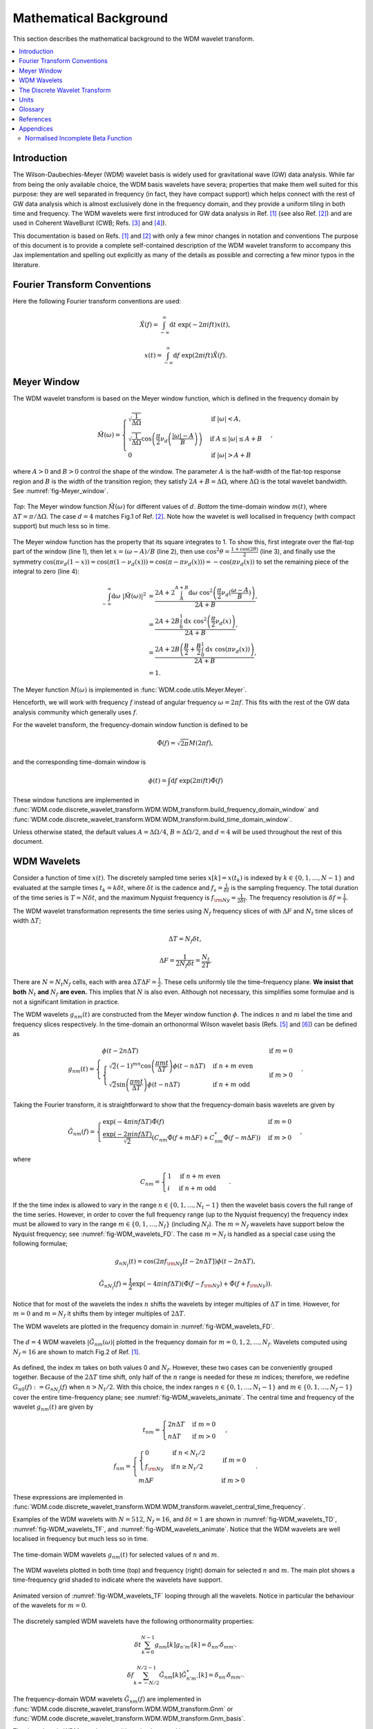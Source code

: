 =======================
Mathematical Background
=======================

This section describes the mathematical background to the WDM wavelet transform.



.. contents::
   :local:



Introduction
------------

The Wilson-Daubechies-Meyer (WDM) wavelet basis is widely used for gravitational wave (GW) data analysis.
While far from being the only available choice, the WDM basis wavelets have severa; properties that make 
them well suited for this purpose: they are well separated in frequency (in fact, they have
compact support) which helps connect with the rest of GW data analysis which is almost exclusively done 
in the frequency domain, and they provide a uniform tiling in both time and frequency.
The WDM wavelets were first introduced for GW data analysis in Ref. [1]_ (see also Ref. [2]_) and are used 
in Coherent WaveBurst (CWB; Refs. [3]_ and [4]_).

This documentation is based on Refs. [1]_ and [2]_ with only a few minor changes in notation and conventions
The purpose of this document is to provide a complete self-contained description of the WDM wavelet 
transform to accompany this Jax implementation and spelling out explicitly as many of the details as possible 
and correcting a few minor typos in the literature.


Fourier Transform Conventions
-----------------------------

Here the following Fourier transform conventions are used:

.. math:: 

   \tilde{X}(f) = \int_{-\infty}^{\infty} \mathrm{d}t\; \exp(-2\pi ift) x(t) ,

.. math:: 

   x(t) = \int_{-\infty}^{\infty} \mathrm{d}f\; \exp(2\pi ift) \tilde{X}(f) .


Meyer Window
------------

The WDM wavelet transform is based on the Meyer window function, which is 
defined in the frequency domain by

.. math::

    \tilde{M}(\omega) = \begin{cases}
        \sqrt{\frac{1}{\Delta\Omega}} & \text{if } |\omega| < A, \\
        \sqrt{\frac{1}{\Delta\Omega}}  \cos\left(\frac{\pi}{2}\nu_d\left(\frac{|\omega| -
         A}{B}\right)\right) & \text{if } A \leq |\omega| \leq A + B \\
        0 & \text{if } |\omega| > A + B
    \end{cases} ,

where :math:`A>0` and :math:`B>0` control the shape of the window.
The parameter :math:`A` is the half-width of the flat-top response region and :math:`B` is the width of the transition region;
they satisfy :math:`2A + B = \Delta\Omega`, where :math:`\Delta\Omega` is the total wavelet bandwidth.
See :numref:`fig-Meyer_window`.


.. _fig-Meyer_window:

.. figure:: ../figures/Meyer_window.png
   :alt: Meyer_window
   :align: center
   :width: 90%

   *Top*: The Meyer window function :math:`\tilde{M}(\omega)` for different values of :math:`d`.
   *Bottom* the time-domain window :math:`m(t)`, where :math:`\Delta T = \pi/\Delta \Omega`. 
   The case :math:`d=4` matches Fig.1 of Ref. [2]_.
   Note how the wavelet is well localised in frequency (with compact support) but much less so in time.

The Meyer window function has the property that its square integrates to 1.
To show this, first integrate over the flat-top part of the window (line 1), 
then let :math:`x=(\omega-A)/B` (line 2), then use :math:`\cos^2 \theta = \frac{1+\cos(2\theta)}{2}` (line 3),
and finally use the symmetry :math:`\cos(\pi \nu_d(1-x))=\cos(\pi (1-\nu_d(x))) = \cos(\pi-\pi\nu_d(x)))= -\cos(\pi \nu_d(x))`
to set the remaining piece of the integral to zero (line 4):

.. math::

   \begin{align}
   \int_{-\infty}^{\infty} \mathrm{d}\omega\; |\tilde{M}(\omega)|^2 &= 
      \frac{2A+2\int_{A}^{A+B} \mathrm{d}\omega\; \cos^2\left(\frac{\pi}{2}\nu_d(\frac{\omega-A}{B})\right)}{2A+B}  , \\
      &= \frac{2A+2B \int_0^1 \mathrm{d}x\; \cos^2\left(\frac{\pi}{2}\nu_d(x)\right)}{2A+B} , \\
      &= \frac{2A+2B \left(\frac{B}{2}+\frac{B}{2}\int_0^1\mathrm{d}x\; \cos\left(\pi\nu_d(x)\right)\right)}{2A+B} , \\
      &= 1.
   \end{align}

The Meyer function :math:`M(\omega)` is implemented in :func:`WDM.code.utils.Meyer.Meyer`.

Henceforth, we will work with frequency :math:`f` instead of angular frequency :math:`\omega=2\pi f`. 
This fits with the rest of the GW data analysis community which generally uses :math:`f`.

For the wavelet transform, the frequency-domain window function is defined to be 

.. math::
   
   \tilde{\Phi}(f) = \sqrt{2\pi} M(2\pi f) ,

and the corresponding time-domain window is 

.. math:: 
   
   \phi(t) = \int \mathrm{d}f \; \exp(2\pi i ft) \tilde{\Phi}(f)

These window functions are implemented in 
:func:`WDM.code.discrete_wavelet_transform.WDM.WDM_transform.build_frequency_domain_window` and
:func:`WDM.code.discrete_wavelet_transform.WDM.WDM_transform.build_time_domain_window`.

Unless otherwise stated, the default values :math:`A=\Delta \Omega/4`, :math:`B=\Delta \Omega/2`, and 
:math:`d=4` will be used throughout the rest of this document.



WDM Wavelets
------------

Consider a function of time :math:`x(t)`. 
The discretely sampled time series :math:`x[k]=x(t_k)` is indexed by :math:`k\in\{0, 1, \ldots, N-1\}` 
and evaluated at the sample times :math:`t_k=k\delta t`, where :math:`\delta t` is the cadence and 
:math:`f_s = \frac{1}{\delta t}` is the sampling frequency.
The total duration of the time series is :math:`T=N\delta t`, 
and the maximum Nyquist frequency is :math:`f_{\rm Ny}=\frac{1}{2\delta t}`.
The frequency resolution is :math:`\delta f = \frac{1}{T}`.

The WDM wavelet transformation represents the time series using :math:`N_f` frequency slices of with :math:`\Delta F`
and :math:`N_t` time slices of width :math:`\Delta T`; 

.. math::

   \Delta T = N_f \delta t ,

.. math::

   \Delta F = \frac{1}{2 N_f \delta t} = \frac{N_t}{2T} .

There are :math:`N=N_t N_f` cells, each with area :math:`\Delta T \Delta F = \frac{1}{2}`.
These cells uniformly tile the time–frequency plane.
**We insist that both** :math:`N_t` **and** :math:`N_f` **are even.** This implies that :math:`N` is also even.
Although not necessary, this simplifies some formulae and is not a significant limitation in practice.

The WDM wavelets :math:`g_{nm}(t)` are constructed from the Meyer window function :math:`\phi`. 
The indices :math:`n` and :math:`m` label the time and frequency slices respectively.
In the time-domain an orthonormal Wilson wavelet basis (Refs. [5]_ and [6]_) can be defined as

.. math::

   g_{nm}(t) = \begin{cases}
        \phi(t-2n\Delta T) & \mathrm{if}\;m=0 \\
        \begin{cases}
            \sqrt{2} (-1)^{mn} \cos\left(\frac{\pi m t}{\Delta T}\right) \phi(t-n\Delta T) & \mathrm{if}\;n+m\;\mathrm{even}\\
            \sqrt{2} \sin\left(\frac{\pi m t}{\Delta T}\right) \phi(t-n\Delta T) & \mathrm{if}\;n+m\;\mathrm{odd}
        \end{cases} & \mathrm{if}\;m>0 
        \end{cases} .

Taking the Fourier transform, it is straightforward to show that the frequency-domain basis wavelets are given by

.. math::

    \tilde{G}_{nm}(f) = \begin{cases}
        \exp(-4\pi i n f \Delta T) \tilde{\Phi}(f) & \mathrm{if}\;m=0 \\
        \frac{\exp(-2\pi i n f \Delta T)}{\sqrt{2}} \left( C_{nm}\tilde{\Phi}(f+m\Delta F)
        +C^*_{nm}\tilde{\Phi}(f-m\Delta F) \right) & \mathrm{if}\;m>0 
    \end{cases} ,

where 

.. math::

   C_{nm} = \begin{cases} 1 & \mathrm{if}\;n+m\;\mathrm{even} \\ 
                          i & \mathrm{if}\;n+m\;\mathrm{odd} \end{cases} .

If the the time index is allowed to vary in the range :math:`n\in\{0,1,\ldots,N_t-1\}` then the wavelet 
basis covers the full range of the time series.
However, in order to cover the full frequency range (up to the Nyquist frequency) the frequency index
must be allowed to vary in the range :math:`m\in\{0,1,\ldots, N_f\}` (including :math:`N_f`).
The :math:`m=N_f` wavelets have support below the Nyquist frequency; see :numref:`fig-WDM_wavelets_FD`. 
The case :math:`m=N_f` is handled as a special case using the following formulae;

.. math::

   g_{nN_f}(t) = \cos(2\pi f_{\rm Ny}[t-2n\Delta T]) \phi(t-2n\Delta T),

.. math::

   \tilde{G}_{nN_f}(f) = \frac{1}{2} \exp(-4\pi i n f \Delta T) \left( \tilde{\Phi}(f-f_{\rm Ny}) + \tilde{\Phi}(f+f_{\rm Ny}) \right) .

Notice that for most of the wavelets the index :math:`n` shifts the wavelets by integer multiples of :math:`\Delta T` in time.
However, for :math:`m=0` and :math:`m=N_f` it shifts them by integer multiples of :math:`2\Delta T`.

The WDM wavelets are plotted in the frequency domain in :numref:`fig-WDM_wavelets_FD`.

.. _fig-WDM_wavelets_FD:

.. figure:: ../figures/Gnm_spectra.png
   :alt: Gnm_spectra
   :align: center
   :width: 70%

   The :math:`d=4` WDM wavelets :math:`|\tilde{G}_{nm}(\omega)|` plotted in the frequency domain for 
   :math:`m=0, 1, 2,\ldots,N_f`. 
   Wavelets computed using :math:`N_f=16` are shown to match Fig.2 of Ref. [1]_.

As defined, the index :math:`m` takes on both values 0 and :math:`N_f`.
However, these two cases can be conveniently grouped together.
Because of the :math:`2\Delta T` time shift, only half of the :math:`n` range is needed for these :math:`m` indices;
therefore, we redefine :math:`G_{n0}(f):=G_{nN_f}(f)` when :math:`n>N_t/2`.
With this choice, the index ranges :math:`n\in\{0,1,\ldots,N_t-1\}` and :math:`m\in\{0,1,\ldots,N_f-1\}`
cover the entire time-frequency plane; see :numref:`fig-WDM_wavelets_animate`.
The central time and frequency of the wavelet :math:`g_{nm}(t)` are given by

.. math::

   t_{nm} = \begin{cases} 2 n \Delta T & \mathrm{if}\;m=0 \\
                     n \Delta T & \mathrm{if}\;m>0 \end{cases} \,,

.. math::

   f_{nm} = \begin{cases} \begin{cases}0&\mathrm{if}\;n<N_t/2\\
                           f_{\rm Ny}&\mathrm{if}\,n\geq N_t/2\end{cases} & \mathrm{if}\;m=0 \\
                     m \Delta F & \mathrm{if}\;m>0 \end{cases} \,.

These expressions are implemented in 
:func:`WDM.code.discrete_wavelet_transform.WDM.WDM_transform.wavelet_central_time_frequency`. 

Examples of the WDM wavelets with :math:`N=512`, :math:`N_f=16`, and :math:`\delta t=1`
are shown in :numref:`fig-WDM_wavelets_TD`, :numref:`fig-WDM_wavelets_TF`, and :numref:`fig-WDM_wavelets_animate`.
Notice that the WDM wavelets are well localised in frequency but much less so in time.

.. _fig-WDM_wavelets_TD:

.. figure:: ../figures/gnm_wavelets.png
   :alt: gnm_wavelets
   :align: center
   :width: 70%

   The time-domain WDM wavelets :math:`g_{nm}(t)` for selected values of :math:`n` and :math:`m`.

.. _fig-WDM_wavelets_TF:

.. figure:: ../figures/wavelets_TF.png
   :alt: wavelets_TF
   :align: center
   :width: 90%

   The WDM wavelets plotted in both time (top) and frequency (right) domain for selected :math:`n` and :math:`m`.
   The main plot shows a time-frequency grid shaded to indicate where the wavelets have support.

.. _fig-WDM_wavelets_animate:

.. figure:: ../figures/wavelet_animation.gif
   :alt: wavelet_animation
   :align: center
   :width: 90%

   Animated version of :numref:`fig-WDM_wavelets_TF` looping through all the wavelets. 
   Notice in particular the behaviour of the wavelets for :math:`m=0`.

The discretely sampled WDM wavelets have the following orthonormality properties:

.. math::

   \delta t \sum_{k=0}^{N-1} g_{nm}[k] g_{n'm'}[k] = \delta_{nn'} \delta_{mm'} .

.. math::

   \delta f \sum_{k=-N/2}^{N/2-1} \tilde{G}_{nm}[k] \tilde{G}^*_{n'm'}[k] = \delta_{nn'} \delta_{mm'} .

The frequency-domain WDM wavelets :math:`\tilde{G}_{nm}(f)` are implemented in 
:func:`WDM.code.discrete_wavelet_transform.WDM.WDM_transform.Gnm` or 
:func:`WDM.code.discrete_wavelet_transform.WDM.WDM_transform.Gnm_basis`.

The time-domain WDM wavelets :math:`g_{nm}(t)` are implemented in 
:func:`WDM.code.discrete_wavelet_transform.WDM.WDM_transform.gnm` or 
:func:`WDM.code.discrete_wavelet_transform.WDM.WDM_transform.gnm_basis`.



The Discrete Wavelet Transform
------------------------------

This section defines the discrete WDM wavelet transform, present its exact formulation, and describe a 
computationally efficient implementation suitable for practical use.

The WDM wavelets form a complete orthonormal basis for discretely sampled time series,

.. math::

   x[k] = \sum_{n=0}^{N_t-1} \sum_{m=0}^{N_f-1} w_{nm} g_{nm}[k] .

Here, :math:`x[k]` is the input time series, :math:`w_{nm}` are the wavelet coefficients, and :math:`g_{nm}[k]` are the 
WDM wavelet basis function.

An expression for the wavelet coefficients :math:`w_{nm}` can be derived by multiplying both sides of this
equation by :math:`g_{n'm'}[k]`, summing over :math:`k`, and using the orthonormality property to obtain

.. math::

   w_{nm} = 2\pi \delta t\sum_{k=0}^{N-1} x[k] g_{nm}[k] .

This is the exact expression for the forward wavelet transform which transforms from the time 
to the time-frequency domain. 

This *exact* wavelet transform is implemented in
:func:`WDM.code.discrete_wavelet_transform.WDM.WDM_transform.forward_transform_exact`.

The exact form of the wavelet transform described above is slow to implement.
A practical improvement arises from the observation that the WDM are (approximately) localised in time
and the sum over :math:`k` can be truncated to a window of length :math:`K=2qN_f` without significant loss of accuracy.
The truncation parameter :math:`1\leq q\leq N_t/2` is a positive integer that controls the length of the window.
The truncated wavelet transform is given by

.. math::

   w_{n0} = 2\pi\delta t\sum_{k=-K/2}^{K/2-1} 
                                    g_{nm}[k + 2 n N_f] x[k + 2 n N_f] ,

.. math::

   w_{nm} = 2\pi\delta t\sum_{k=-K/2}^{K/2-1} 
                                    g_{nm}[k + n N_f] x[k + n N_f] 
                                    \quad \mathrm{for} \; m>0.  

This form of the *truncated* wavelet transform is implemented in
:func:`WDM.code.discrete_wavelet_transform.WDM.WDM_transform.forward_transform_truncated`.

Smaller values of :math:`q` yield faster but less accurate results, see :numref:`fig-trunc_err`.

.. _fig-trunc_err:

.. figure:: ../figures/trunc_err.png
   :alt: trunc_err
   :align: center
   :width: 70%

   The error in the truncated wavelet transform as a function of :math:`q`.
   The wavelet transform is applied to a white-noise time series with :math:`\mathrm{rms}=1`.
   The error is defined as the maximum relative absolute difference between the original signal and 
   that reconstructed signals from the truncated wavelet transform. 
   For :math:`q=N_t/2=16`, there is no truncation and the result agrees with the exact transform.

The truncated wavelet transform can be rewritten in terms of the window function :math:`\phi[k]`

.. code-block:: python

   f = jnp.fft.fftfreq(N, d=dt) 
   Phi = Meyer(2.*jnp.pi*f, d, A, B)
   phi = jnp.fft.ifft(Phi).real

This window is created using
:func:`WDM.code.discrete_wavelet_transform.WDM.WDM_transform.build_time_domain_window`.

Using the definition of the WDM wavelets, the truncated wavelet transform can be written as

.. math::

   w_{nm} = 2\sqrt{2}\pi\delta t \mathrm{Re} \sum_{k=-K/2}^{K/2-1} 
                            C_{nm} \exp(i\pi km/N_f) 
                            x[k+nN_f] \phi[k] \quad \mathrm{for}\; m>0,

.. math::

   w_{n0} = 2\pi\delta t\sum_{k=-K/2}^{K/2-1} 
                            x[k+2nN_f] \phi[k] \quad \mathrm{for}\; n<N_t/2,

.. math::

   w_{n0} = 2\pi\delta t\sum_{k=-K/2}^{K/2-1} (-1)^k x[k+2nN_f]
                            \phi[k] \quad \mathrm{for}\; n\geq N_t/2.

This form of the *truncted, window* wavelet transform using :math:`\phi[k]` is implemented in
:func:`WDM.code.discrete_wavelet_transform.WDM.WDM_transform.forward_transform_window`.

The greatest computational speed up comes from writing the truncated wavelet transform in terms of the
the windowed Fast Fourier Transform (FFT).
The windowed FFT is defined as

.. math::

   X_n[j] = \sum_{k=-K/2}^{K/2-1} \exp(2\pi i kj/K) x[nN_f+k] \phi[k] ,

where the index :math:`j` runs over a range :math:`K`.

The *windowed FFT* (with these index and sign conventions) is implemented in
:func:`WDM.code.discrete_wavelet_transform.WDM.WDM_transform.windowed_fft`

Using the windowed FFT, the truncated wavelet transform can be written as

.. math::

   w_{nm} = 2\pi \sqrt{2} \delta t \mathrm{Re} C_{nm} X_n[mq] , \quad \mathrm{for} \; m>0.

I.e., the wavelet transform can be computed using the windowed FFT of the time series downsampled to 
every :math:`q^{\rm th}` coefficient.

This expression only holds for :math:`m>0`.
If the :math:`m=0` terms are required, they can be computed using the above truncted-window wavelet transform expressions.
However, in many applications the :math:`m=0` terms are not needed anyway.

This *windowed FFT* form of the truncted wavelet transform is implemented in
:func:`WDM.code.discrete_wavelet_transform.WDM.WDM_transform.forward_transform_truncated_windowed_fft`.
If the :math:`m=0` terms are required, pass the argument ``m0=True`` to this function.

This windowed FFT form of the truncated wavelet transform is much more efficient.
However, a small further improvement is possible by using the fact that the WDM wavelets 
are more compact in the frequency domain than in the time domain.
It is slightly faster to compute the transform using the FFT of the full original time series. 



Units 
-----

The time-domain wavelets have dimension :math:`\big[g_{nm}\big]=\sqrt{1/\mathrm{time}}` and 
the frequency-domain wavelets have dimension :math:`\big[\tilde{G}_{nm}\big]=\sqrt{\mathrm{time}}`.

If the time series :math:`x(t_k)=x[k]` has dimension :math:`\big[x\big]=\alpha` 
then the wavelet coefficients have dimension :math:`\big[w_{nm}\big]=\alpha\sqrt{\mathrm{time}}`.


 
Glossary 
--------

- :math:`t`: Time (e.g. seconds).
- :math:`f`: Frequency (e.g. Hertz).
- :math:`\omega`: Angular frequency (radians per unit time). Defined as :math:`\omega=2\pi f`.
- :math:`\delta t`: Time series cadence (time units). Named ``dt`` in :func:`WDM_transform <WDM.code.discrete_wavelet_transform.WDM.WDM_transform>`. 
- :math:`f_{\rm Ny}`: Nyquist frequency, or the maximum frequency (frequency units). Defined as :math:`f_{\rm Ny}=\frac{1}{2 \delta t}`. Named ``f_Ny`` in :func:`WDM_transform <WDM.code.discrete_wavelet_transform.WDM.WDM_transform>`. 
- :math:`A`: With of flat-top response in the Meyer window (radians per unit time). Named ``A`` in :func:`WDM_transform <WDM.code.discrete_wavelet_transform.WDM.WDM_transform>`. 
- :math:`B`: With of transition region in the Meyer window (radians per unit time). Named ``B`` in :func:`WDM_transform <WDM.code.discrete_wavelet_transform.WDM.WDM_transform>`. 
- :math:`\Delta \Omega`: Angular frequency resolution of the wavelets (radians per unit time). Satisfies :math:`\Delta \Omega = 2A + B`. Named ``dOmega`` in :func:`WDM_transform <WDM.code.discrete_wavelet_transform.WDM.WDM_transform>`. 
- :math:`\Delta F`: Frequency resolution of the wavelets (frequency units). Satisfies :math:`\Delta F = \frac{\Delta \Omega}{2\pi}`. Named ``dF`` in :func:`WDM_transform <WDM.code.discrete_wavelet_transform.WDM.WDM_transform>`. 
- :math:`\Delta T`: Time resolution of the wavelets (time units). Satisfies :math:`\Delta T \Delta F= \frac{1}{2}`. Named ``dT`` in :func:`WDM_transform <WDM.code.discrete_wavelet_transform.WDM.WDM_transform>`. 
- :math:`d`: Steepness parameter for the Meyer window. Named ``d`` in :func:`WDM_transform <WDM.code.discrete_wavelet_transform.WDM.WDM_transform>`. 
- :math:`q`: Truncation parameter for the Meyer window. Named ``q`` in :func:`WDM_transform <WDM.code.discrete_wavelet_transform.WDM.WDM_transform>`. 
- :math:`N_f`: Number of frequency bands for the wavelets. Named ``Nf`` in :func:`WDM_transform <WDM.code.discrete_wavelet_transform.WDM.WDM_transform>`. 
- :math:`N_t`: Number of time bands for the wavelets, must be even. Named ``Nt`` in :func:`WDM_transform <WDM.code.discrete_wavelet_transform.WDM.WDM_transform>`. 
- :math:`N`: Number of points in the time series. Satisfies :math:`N = N_t N_f`. Named ``N`` in :func:`WDM_transform <WDM.code.discrete_wavelet_transform.WDM.WDM_transform>`.
- :math:`T`: Duration of the time series (time units). Satisfies :math:`T = N \delta t`. Named ``T`` in :func:`WDM_transform <WDM.code.discrete_wavelet_transform.WDM.WDM_transform>`.
- :math:`n`: Time index for the wavelets. In the range :math:`n\in\{0,1,\ldots, N_t-1\}`.
- :math:`m`: Frequency index for the wavelets. In the range :math:`m\in\{0,1,\ldots, N_f\}`.
- :math:`x[k]`: Time series data, where :math:`k\in\{0,1,\ldots,N-1\}` indexes the time.
- :math:`\tilde{\Phi}(\omega)`: Meyer window function.
- :math:`\phi(t)`: Time-domain Meyer window, defined as the inverse Fourier transform of :math:`\tilde{\Phi}(\omega)`.
- :math:`\tilde{G}_{nm}(\omega)`: Frequency-domain WDM wavelet.
- :math:`g_{nm}(t)`: Time-domain WDM wavelet, defined as the inverse Fourier transform of :math:`\tilde{G}_{nm}(\omega)`.
- :math:`w_{nm}`: The wavelet coefficients.
   


References
----------

.. [1] V. Necula, S. Klimenko & G. Mitselmakher, *Transient analysis with fast Wilson-Daubechies time-frequency transform*, Journal of Physics: Conference Series 363 012032, 2012.  
       `DOI 10.1088/1742-6596/363/1/012032 <https://iopscience.iop.org/article/10.1088/1742-6596/363/1/012032>`_

.. [2] N. J. Cornish, *Time-Frequency Analysis of Gravitational Wave Data*, Physical Review D 102 124038, 2020.  
       `arXiv:2009.00043 <https://arxiv.org/abs/2009.00043>`_

.. [3] S. Klimenko, S. Mohanty, M. Rakhmanov & G. Mitselmakher, *Constraint likelihood analysis for a network of gravitational wave detectors*, Physical Review D 72, 122002, 2005.
       `arXiv:gr-qc/0508068 <https://arxiv.org/abs/gr-qc/0508068>`_

.. [4] S. Klimenko *et al.*, *Method for detection and reconstruction of gravitational wave transients with networks of advanced detectors*, Physical Review D 93, 042004, 2016.
       `arXiv:1511.05999 <https://arxiv.org/abs/1511.05999>`_

.. [5] K. G. Wilson, *Generalized Wannier functions*, preprint, Cornell University.
       `link <https://>`_

.. [6] I. Daubechies, S. Jaffard & J. L. Journé, *A simple Wilson orthonormal basis with exponential decay*, SIAM Journal on Mathematical Analysis, 22, 2, 554-572, 1991.
       `DOI 10.1137/0522035 <https://doi.org/10.1137/0522035>`_



Appendices
----------

Normalised Incomplete Beta Function
===================================

The WDM wavelets use the normalised incomplete beta function, :math:`\nu_d(x)`,

.. math::

   \nu_d(x) = \frac{ \int_0^x \mathrm{d}t \, t^{d-1} (1 - t)^{d-1} }
                         { \int_0^1 \mathrm{d}t \, t^{d-1} (1 - t)^{d-1} } ,
                         \quad \mathrm{for}\; 0\leq x\leq 1.

This acts as a smooth transition function (or compact sigmoid-like function) from 0 to 1.
The parameter :math:`d` controls the steepness of the transition; see :numref:`fig-norm_incomplete_beta`.

The function :math:`\nu_d(x)` is implemented in :func:`WDM.code.utils.Meyer.nu_d`.

.. _fig-norm_incomplete_beta:

.. figure:: ../figures/norm_incomplete_beta.png
   :alt: norm_incomplete_beta
   :align: center
   :width: 70%

   The normalised incomplete beta function :math:`\nu_d(x)` for several values of :math:`d`.